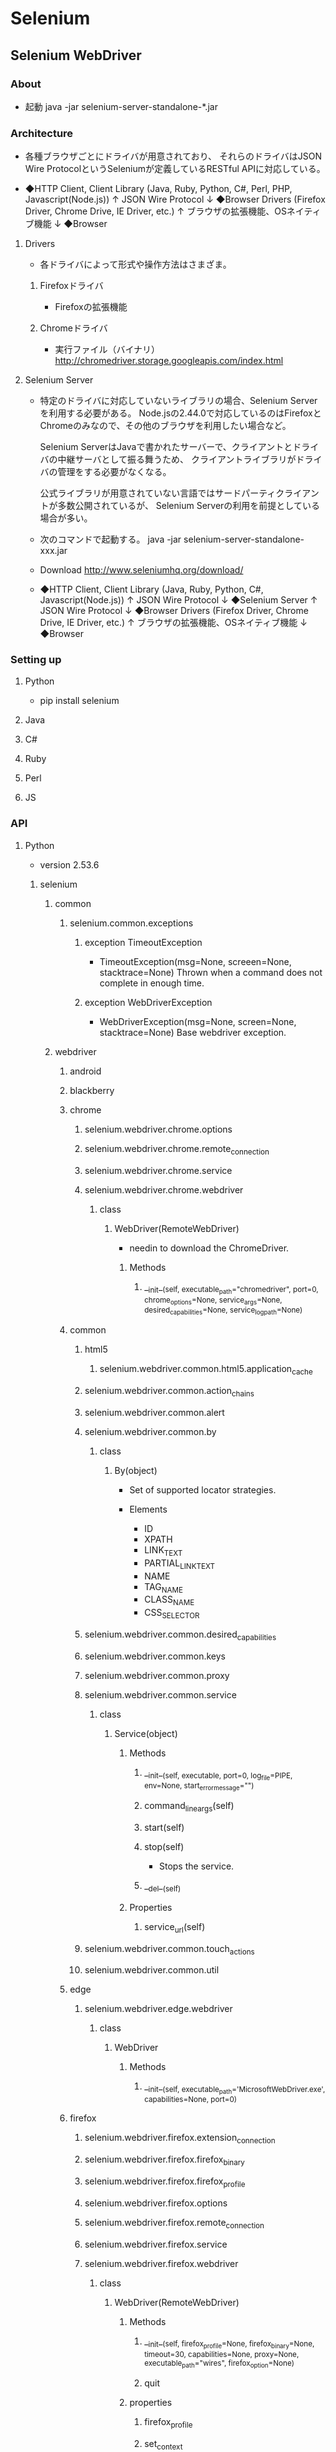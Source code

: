 * Selenium
** Selenium WebDriver
*** About
- 起動
  java -jar selenium-server-standalone-*.jar

*** Architecture
- 
  各種ブラウザごとにドライバが用意されており、
  それらのドライバはJSON Wire ProtocolというSeleniumが定義しているRESTful APIに対応している。

- 
  ◆HTTP Client, Client Library (Java, Ruby, Python, C#, Perl, PHP, Javascript(Node.js))
    ↑ 
    JSON Wire Protocol
    ↓
  ◆Browser Drivers (Firefox Driver, Chrome Drive, IE Driver, etc.)
    ↑
    ブラウザの拡張機能、OSネイティブ機能
    ↓
  ◆Browser

**** Drivers
- 
  各ドライバによって形式や操作方法はさまざま。

***** Firefoxドライバ
- 
  Firefoxの拡張機能

***** Chromeドライバ
- 
  実行ファイル（バイナリ）
  http://chromedriver.storage.googleapis.com/index.html

**** Selenium Server
- 
  特定のドライバに対応していないライブラリの場合、Selenium Serverを利用する必要がある。
  Node.jsの2.44.0で対応しているのはFirefoxとChromeのみなので、その他のブラウザを利用したい場合など。
  
  Selenium ServerはJavaで書かれたサーバーで、クライアントとドライバの中継サーバとして振る舞うため、
  クライアントライブラリがドライバの管理をする必要がなくなる。
  
  公式ライブラリが用意されていない言語ではサードパーティクライアントが多数公開されているが、
  Selenium Serverの利用を前提としている場合が多い。

- 
  次のコマンドで起動する。
  java -jar selenium-server-standalone-xxx.jar

- Download
  http://www.seleniumhq.org/download/

- 
  ◆HTTP Client, Client Library (Java, Ruby, Python, C#, Javascript(Node.js))
    ↑ 
    JSON Wire Protocol
    ↓
  ◆Selenium Server
    ↑ 
    JSON Wire Protocol
    ↓
  ◆Browser Drivers (Firefox Driver, Chrome Drive, IE Driver, etc.)
    ↑
    ブラウザの拡張機能、OSネイティブ機能
    ↓
  ◆Browser

*** Setting up
**** Python
- pip install selenium
**** Java
**** C#
**** Ruby
**** Perl
**** JS
*** API
**** Python
- version 2.53.6
***** selenium
****** common
******* selenium.common.exceptions
******** exception TimeoutException
- TimeoutException(msg=None, screeen=None, stacktrace=None)
  Thrown when a command does not complete in enough time.
******** exception WebDriverException
- WebDriverException(msg=None, screen=None, stacktrace=None)
  Base webdriver exception.
****** webdriver
******* android
******* blackberry
******* chrome
******** selenium.webdriver.chrome.options
******** selenium.webdriver.chrome.remote_connection
******** selenium.webdriver.chrome.service
******** selenium.webdriver.chrome.webdriver
********* class
********** WebDriver(RemoteWebDriver)
- needin to download the ChromeDriver.
*********** Methods
************ __init__(self, executable_path="chromedriver", port=0, chrome_options=None, service_args=None, desired_capabilities=None, service_log_path=None)
******* common
******** html5
********* selenium.webdriver.common.html5.application_cache
******** selenium.webdriver.common.action_chains
******** selenium.webdriver.common.alert
******** selenium.webdriver.common.by
********* class
********** By(object)
- Set of supported locator strategies.
  
- Elements
  - ID
  - XPATH
  - LINK_TEXT
  - PARTIAL_LINK_TEXT
  - NAME
  - TAG_NAME
  - CLASS_NAME
  - CSS_SELECTOR
******** selenium.webdriver.common.desired_capabilities
******** selenium.webdriver.common.keys
******** selenium.webdriver.common.proxy
******** selenium.webdriver.common.service
********* class
********** Service(object)
*********** Methods
************ __init__(self, executable, port=0, log_file=PIPE, env=None, start_error_message="")
************ command_line_args(self)
************ start(self)
************ stop(self)
- Stops the service.
************ __del__(self)
*********** Properties
************ service_url(self)
******** selenium.webdriver.common.touch_actions
******** selenium.webdriver.common.util
******* edge
******** selenium.webdriver.edge.webdriver
********* class
********** WebDriver
*********** Methods
************ __init__(self, executable_path='MicrosoftWebDriver.exe', capabilities=None, port=0)
******* firefox
******** selenium.webdriver.firefox.extension_connection
******** selenium.webdriver.firefox.firefox_binary
******** selenium.webdriver.firefox.firefox_profile
******** selenium.webdriver.firefox.options
******** selenium.webdriver.firefox.remote_connection
******** selenium.webdriver.firefox.service
******** selenium.webdriver.firefox.webdriver
********* class
********** WebDriver(RemoteWebDriver)
*********** Methods
************ __init__(self, firefox_profile=None, firefox_binary=None, timeout=30, capabilities=None, proxy=None, executable_path="wires", firefox_option=None)
************ quit
*********** properties
************ firefox_profile
************ set_context
******** selenium.webdriver.firefox.__init__
******* ie
******** selenium.webdriver.ie.webdriver
********* class
********** WebDriver(RemoteWebDriver)
*********** Methods
************ __init__(self, executable_path='IEDriverServer.exe', capabilities=None, port=DEFAULT_PORT, timeout=DEFAULT_TIMEOUT, host=DEFAULT_HOST, log_level=DEFAULT_LOG_LEVEL, log_file=DEFAULT_LOG_FILE)
******* opera
******* phantomjs
******* remote
******** selenium.webdriver.remote.command
******** selenium.webdriver.remote.webdriver
********* Methods
********** create_web_element(self, element_id)
- Creates a web element with the specified eleemnt_id.
********** execute(self, driver_command, params=None)
- Sends a command to be executed by a command.CommandExecutor.
********** get(self, url)
- Loads a web page in the current browser session.
********** find_element_by_id(self, id_)
- Finds an element by id
********** find_elements_by_id(self, id_)
- Find multiple elements by id.
********** find_element_by_xpath(self, xpath):
********** find_elements_by_xpath(self, xpath):
********** find_element_by_link_text(self, link_text):
********** find_elements_by_link_text(self, text):
********** find_element_by_partial_link_text(self, link_text):
********** find_elements_by_partial_link_text(self, link_text):
********** find_element_by_name(self, name):
********** find_elements_by_name(self, name):
********** find_element_by_tag_name(self, name):
********** find_elements_by_tag_name(self, name):
********** find_element_by_class_name(self, name):
********** find_elements_by_class_name(self, name):
********** find_element_by_css_selector(self, css_selector):
********** find_elements_by_css_selector(self, css_selector):

********** execute_script(self, script, *args)
- Synchronously Executes JavaScript in the current window/frame.
********** execute_async_script(self, script, *args)
- Asynchronously Executes JavaScript in the current window/frame.
********** close(self)
********** quit(self)
********** find_element(self, by=By.ID, value=None)
- 'Private' method used by the find_element_by_*methods.
- return self.execute(Command.FIND_ELEMENT, {'using':by, 'value':value})['value']
********** find_elements(self, by=By.ID, value=None)
- 'Private'
********** maximize_window(self)
********** switch_to_active_element(self)
********** switch_to_window(self, window_name)
********** switch_to_frame(self, frame_reference)
********** back(self)
********** forward(self)
********** refresh(self)
********** get_cookies(self)
********** get_cookie(self)
********** delete_cookie(self, name)
********** delete_all_cookies(self)
********** add_cookie(self, cookie_dict)
********** implicitly_wait(self, time_to_wait)
- Sets a sticky timeout to implicitly wait for an element to be found, or a command to complete.
  
********** set_script_timeout(self, time_to_wait)
********** set_page_load_timeout(self, time_to_wait)
********* Properties
********** title(self)
- Returns the title of the current page.
********** current_url(self)
********** page_source(self
********** current_window_handle(self)
********** window_handles(self)
********** switch_to(self)
******** selenium.webdriver.remote.webelement
********* class
********** WebElement(object)
- Represents a DOM element.
*********** Methods
************ __init__(self, parent, id_, w3c=False)
************ __repr__(self)
************ click(self)
************ submit(self)
************ clear(self)
************ get_attribute(self, name)
************ is_selected(self)
************ is_enabled(self)
************ find_element_by_id(self, id_)
************ find_elements_by_id(self, id_)
************ find_element_by_name(self, name)
************ find_elements_by_name(self, name)
************ find_element_by_link_text(self, link_text)
************ find_elements_by_link_text(self, link_text)
************ find_element_by_partial_link_text(self, link_text)
************ find_elements_by_partial_link_text(self, link_text)
************ find_element_by_tag_name(self, name)
************ find_elements_by_tag_name(self, name)
************ find_element_by_xpath(self, xpath)
************ find_elements_by_xpath(self, xpath)
************ find_element_by_class_name(self, name)
************ find_elements_by_class_name(self, name)
************ find_element_by_css_selector(self, css_selector)
************ find_elements_by_css_selector(self, css_selector)
************ send_keys(self, *value)
- Simulates typing into the element
************ is_displayed(self)
************ value_of_css_properties
************ screenshot(self, filename)
************ __eq__(self, element)
************ __ne__(self, element)
************ _execute(self, command, params=None)
************ find_element(self, by=By.ID, value=None)
************ find_elements(self, by=By.ID, value=None)
************ __hash__(self)
************ _upload(self, filename)
*********** Properties
************ tag_name(self)
************ text(self)
************ location_once_scrolled_into_view(self)
************ size(self)
************ location(self)
************ rect(self)
************ screenshot_as_base64(self)
************ screenshot_as_png(self)
************ parent(self)
************ id(self)
******* safari
******* support
******** selenium.webdriver.support.abstract_event_listener
******** selenium.webdriver.support.color
******** selenium.webdriver.support.event_firing_webdriver
******** selenium.webdriver.support.events
******** selenium.webdriver.support.expected_conditions
- generally useful within webdriver tests.
********* class
********** title_is(object)
********** title_contains(object)
- An expectation for checking that the title contains a case-sensitive substringn.
********** presence_of_element_located(object)
********** visibility_of_element_located(object)
********** visibility_of(object)
********** presence_of_all_element_located(object)
********** visibility_of_any_elements_located(object)
********** text_to_be_present_in_element(object)
********** text_to_be_present_in_element_value(object)
********** frame_to_be_available_and_switch_to_it(object)
********** invisibility_of_element_located(object)
********** element_to_be_clickable(object)
- An Expectation for checking an element is visible and enabled such that you can click it
*********** Methods
************ __init__(self, locator)
************ __call__(self, driver)
********** staleness_of(object)
********** element_to_be_selected(object)
********** element_located_to_be_selected(object)
********** element_selection_state_to_be(object)
********** element_located_selection_state_to_be(object)
********** alert_is_present(object)
********* methods
********** _element_if_visible(element, visibility=True)
********** _find_element(driver, by)
********** _find_elements(driver, by)
******** selenium.webdriver.support.select
******** selenium.webdriver.support.ui
********* Select (import from .select)
********* WebDriverWait (import from .wait)
******** selenium.webdriver.support.wait
********* class
********** WebDriverWait(object)
*********** Methods
************ __init__(self, driver, timeout, poll_frequency=POLL_FREQUENCY, ignored_exceptoins=None)
************ __repr__(self)
************ until(self, method, message='')
- Calls the mehod provided with the driver as an argumetn until the return value is not False.
************ until_not(self, method, message='')
******* selenium.webdriver.__init__
******** Firefox(import WebDriver from .firefox.webdriver)
******** FirefoxProfile(import from .firefox.fireprofile)
******** Chrome(import WebDriver from .chrome.webdriver)
******** ChromeOptions(import Options from .chrome.options)
******** Ie(import WebDriver from .ie.webdriver)
******** Edge(import WebDriver from .edge.webdriver)
******** Opera(import WebDriver from .opera.webdriver)
******** Safari(import WebDriver from .safari.webdriver)
******** BlackBerry(import WebDriver from .blackberry.webdriver)
******** PhantomJS(import WebDriver from .phantomjs.webdriver)
******** Android(import WebDriver from .android.webdriver)
******** Remote(import WebDriver from .remote.webdriver)
******** DesiredCapabilities(import .common.desired_capabilities)
******** ActionChains(import .common.action_chains)
******** TouchActions(import .common.touch_actions)
******** Proxy(import .common.proxy)
****** selenium.selenium
******* class
******** selenium(builtins.object)
- 
  Defines an object that runs Selenium commands
********* Element Locators
********* Element Filters
********* String-match Patterns
********* Methods
********** __init__
- __init__(self, host, port, browserStartCommand, browserURL, http_timeout=90)
********** add_CustomRequestHeader
- add_CustomRequestHeader(self, key, value)
** Selenium IDE
- 
  Firefoxプラグイン。

** History
- [[http://blog.trident-qa.com/2013/05/so-many-seleniums/][Selenium何とかっていうツールがやたら色々あるのはどういうわけなのか - 品質向上ブログ]]

*** Selenium Core
- 
  原型は、2004年に米ThoughtWorks社で働いていたJason Huggins氏により作られた社内向けツール。

*** Selenium RC (Remote Control)
- 
  Selenium 1とも。
  コマンドをSeleneseという。
  
*** Selenium IDE
- 
  ユーザのブラウザ操作を記録して、そこからSeleniumのスクリプトを生成するFirefoxプラグイン。
  
*** WebDriver
- 
  2006年、GoogleのSimon Stewartが開発着手。
  ブラウザ操作をJavaScriptでなく、ブラウザの拡張機能やOSネイティブの機能を使って行う仕組み。
  そのためSelenium Serverのような中継サーバも不要となる。

- https://w3c.github.io/webdriver/webdriver-spec.html

*** Selenium WebDriver
- 
  2011/7, Selenium RCとWebDriverを統合したもの。
  どちらのコマンドも使えるが、WebDriverのコマンドが優れているので、そちらを利用するのが良い。
  Selenium 2 とも。
*** Selenium Builder
- 
  Firefox拡張。
  Selenium IDEはSelenium RCの機能しか利用できないので、
  Selenium WebDriverの機能を利用できるSelenium Builderの開発が活発。

** Memo
*** JSON Wire Protocol
- [[https://code.google.com/p/selenium/wiki/JsonWireProtocol][The WebDriver Wire Protocol - selenium]]

*** pip installed
- Python/Lib/site-packages/selenium
*** submit, send_keys, click
- click()でうまく行かない場合は、send_keys(Key.RETURN)などを使う。
  submit()はフォーム中であれば任意の場所で実行してくれる。
  submitのボタンを探してきてclick()をしても同様の動きとなる。
** Link
- [[http://www.seleniumhq.org/][SeleniumHQ]]
- [[https://app.codegrid.net/entry/selenium-1][入門、Selenium - CodeGrid]]

*** API
- [[http://stackoverflow.com/questions/5644868/webdriver-selenium-2-api-documentation][WebDriver (Selenium 2) API documentation - stackoverflow]]
- [[http://seleniumhq.github.io/selenium/docs/api/py/api.html][Selenium Documentation (Python)]]

*** Python
- [[http://selenium-python.readthedocs.io/#][Selenium with Python]]
